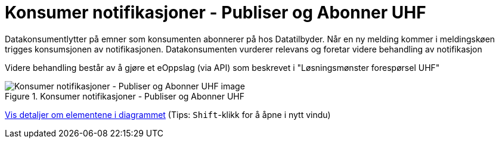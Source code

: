 = Konsumer notifikasjoner - Publiser og Abonner UHF
:wysiwig_editing: 1
ifeval::[{wysiwig_editing} == 1]
:imagepath: ../images/
endif::[]
ifeval::[{wysiwig_editing} == 0]
:imagepath: main@unit-ra:unit-ra-datadeling-målarkitekturen:
endif::[]
:toc: left
:experimental:
:toclevels: 4
:sectnums:
:sectnumlevels: 9

Datakonsumentlytter på emner som konsumenten abonnerer på hos  Datatilbyder. Når en ny melding kommer i meldingskøen trigges konsumsjonen av notifikasjonen.
Datakonsumenten vurderer relevans og foretar videre behandling av notifikasjon

Videre behandling består av å gjøre et eOppslag (via API) som beskrevet i "Løsningsmønster forespørsel UHF"

.Konsumer notifikasjoner - Publiser og Abonner UHF
image::{imagepath}Konsumer notifikasjoner - Publiser og Abonner UHF.png[alt=Konsumer notifikasjoner - Publiser og Abonner UHF image]


****
xref:main@unit-ra:unit-ra-datadeling-målarkitekturen:page$Konsumer notifikasjoner - Publiser og Abonner UHF.var.1.adoc[Vis detaljer om elementene i diagrammet] (Tips: kbd:[Shift]-klikk for å åpne i nytt vindu)
****


